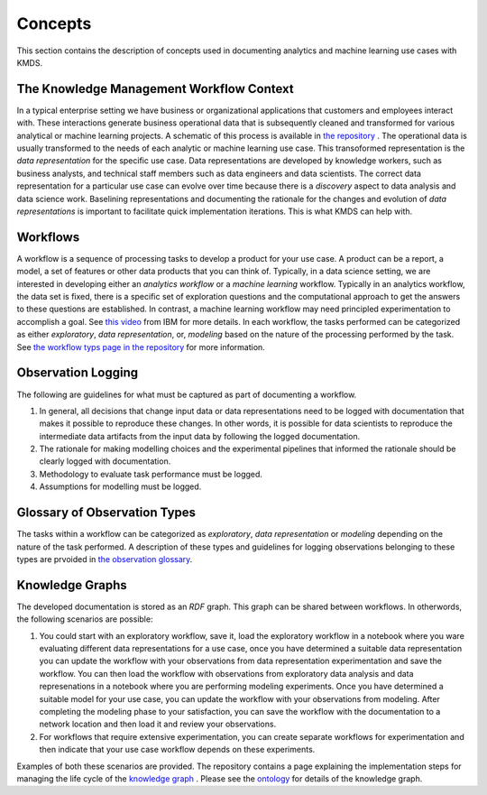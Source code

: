 Concepts
#########
This section contains the description of concepts used in documenting analytics and machine learning use cases with KMDS.

The Knowledge Management Workflow Context
*******************************************
In a typical enterprise setting we have business or organizational applications that customers and employees interact with. These interactions generate business operational data that is subsequently cleaned and transformed for various analytical or machine learning projects. A schematic of this process is available in `the repository <https://github.com/rajivsam/KMDS/blob/main/feature_documentation/knowledge_management_in_DS.md>`_ . The operational data is usually transformed to the needs of each analytic or machine learning use case. This transoformed representation is the *data representation* for the specific use case. Data representations are developed by knowledge workers, such as business analysts, and technical staff members such as data engineers and data scientists. The correct data representation for a particular use case can evolve over time because there is a *discovery* aspect to data analysis and data science work. Baselining representations and documenting the rationale for the changes and evolution of *data representations* is important to facilitate quick implementation iterations. This is what KMDS can help with.


Workflows
*********
A workflow is a sequence of processing tasks to develop a product for your use case. A product can be a report, a model, a set of features or other data products that you can think of. Typically, in a data science setting, we are interested in developing either an *analytics workflow* or a *machine learning* workflow. Typically in an analytics workflow, the data set is fixed, there is a specific set of exploration questions and the computational approach to get the answers to these questions are established. In contrast, a machine learning workflow may need principled experimentation to accomplish a goal. See `this video <https://www.youtube.com/watch?v=dcXqhMqhZUo>`_ from IBM for more details. In each workflow, the tasks performed can be categorized as either *exploratory*, *data representation*, or, *modeling* based on the nature of the processing performed by the task. See `the workflow typs page in the repository <https://github.com/rajivsam/KMDS/blob/main/feature_documentation/km_app_pipeline.md>`_ for more information.

Observation Logging
*******************
The following are guidelines for what must be captured as part of documenting a workflow.


1. In general, all decisions that change input data or data representations need to be logged with documentation that makes it possible to reproduce these changes. In other words, it is possible for data scientists to reproduce the intermediate data artifacts from the input data by following the logged documentation.

2. The rationale for making modelling choices and the experimental pipelines that informed the rationale should be clearly logged with documentation.

3. Methodology to evaluate task performance must be logged.


4. Assumptions for modelling must be logged.

Glossary of Observation Types
******************************

The tasks within a workflow can be categorized as *exploratory*, *data representation* or *modeling* depending on the nature of the task performed. A description of these types and guidelines for logging observations belonging to these types are prvoided in `the observation glossary <https://github.com/rajivsam/KMDS/blob/main/feature_documentation/glossary_observation_types.md>`_.

Knowledge Graphs
*****************
The developed documentation is stored as an *RDF* graph. This graph can be shared between workflows. In otherwords, the following scenarios are possible:

1. You could start with an exploratory workflow, save it, load the exploratory workflow in a notebook where you ware evaluating different data representations for a use case, once you have determined a suitable data representation you can update the workflow with your observations from data representation experimentation and save the workflow. You can then load the workflow with observations from exploratory data analysis and data represenations in a notebook where you are performing modeling experiments. Once you have determined a suitable model for your use case, you can update the workflow with your observations from modeling. After completing the modeling phase to your satisfaction, you can save the workflow with the documentation to a network location and then load it and review your observations.

2. For workflows that require extensive experimentation, you can create separate workflows for experimentation and then indicate that your use case workflow depends on these experiments. 

Examples of both these scenarios are provided. The repository contains a page explaining the implementation steps for managing the life cycle of the `knowledge graph <https://github.com/rajivsam/KMDS/blob/main/feature_documentation/ontology_management.md>`_ . Please see the `ontology <https://github.com/rajivsam/KMDS/blob/main/kmds/ontology/kmds_ontology.py>`_ for details of the knowledge graph.







   